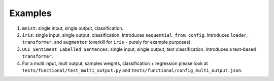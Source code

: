 ========
Examples
========

#. ``mnist``: single input, single output, classification.

#. ``iris``: single input, single output, classification. Introduces ``sequential_from_config``. Introduces ``loader``, ``transformer``, and ``augmentor`` (overkill for ``iris`` - purely for example purposes).

#. ``UCI Sentiment Labelled Sentences``: single input, single output, text classification. Introduces a text-based ``transformer``.

#. For a multi input, mult output, samples weights, classification + regression please look
   at ``tests/functional/test_multi_output.py`` and ``tests/functional/config_multi_output.json``.
